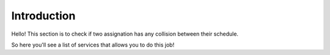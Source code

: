 Introduction
============================================

Hello! This section is to check if two assignation has any collision between their
schedule.

So here you'll see a list of services that allows you to do this job!